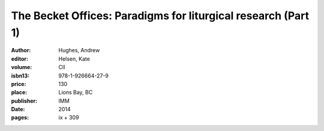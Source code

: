 The Becket Offices: Paradigms for liturgical research (Part 1)
==============================================================

:author: Hughes, Andrew
:editor: Helsen, Kate
:volume: CII
:isbn13: 978-1-926664-27-9
:price: 130
:place: Lions Bay, BC
:publisher: IMM
:date: 2014
:pages: ix + 309
